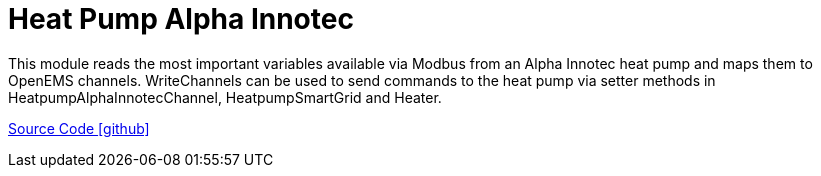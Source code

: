 = Heat Pump Alpha Innotec

This module reads the most important variables available via Modbus from an Alpha Innotec heat pump and maps them to OpenEMS channels.
WriteChannels can be used to send commands to the heat pump via setter methods in HeatpumpAlphaInnotecChannel, HeatpumpSmartGrid and Heater.

https://github.com/OpenEMS/openems/tree/develop/io.openems.edge.heater.heatpump.alphainnotec[Source Code icon:github[]]